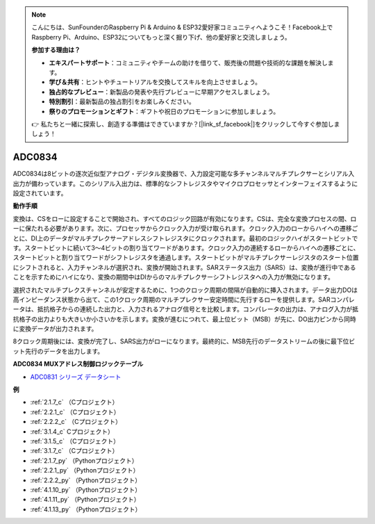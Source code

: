 .. note::

    こんにちは、SunFounderのRaspberry Pi & Arduino & ESP32愛好家コミュニティへようこそ！Facebook上でRaspberry Pi、Arduino、ESP32についてもっと深く掘り下げ、他の愛好家と交流しましょう。

    **参加する理由は？**

    - **エキスパートサポート**：コミュニティやチームの助けを借りて、販売後の問題や技術的な課題を解決します。
    - **学び＆共有**：ヒントやチュートリアルを交換してスキルを向上させましょう。
    - **独占的なプレビュー**：新製品の発表や先行プレビューに早期アクセスしましょう。
    - **特別割引**：最新製品の独占割引をお楽しみください。
    - **祭りのプロモーションとギフト**：ギフトや祝日のプロモーションに参加しましょう。

    👉 私たちと一緒に探索し、創造する準備はできていますか？[|link_sf_facebook|]をクリックして今すぐ参加しましょう！

.. _cpn_adc0834:

ADC0834
==============

ADC0834は8ビットの逐次近似型アナログ・デジタル変換器で、入力設定可能な多チャンネルマルチプレクサーとシリアル入出力が備わっています。このシリアル入出力は、標準的なシフトレジスタやマイクロプロセッサとインターフェイスするように設定されています。

.. image:: img/image309.png


**動作手順**

変換は、CSをローに設定することで開始され、すべてのロジック回路が有効になります。CSは、完全な変換プロセスの間、ローに保たれる必要があります。次に、プロセッサからクロック入力が受け取られます。クロック入力のローからハイへの遷移ごとに、DI上のデータがマルチプレクサーアドレスシフトレジスタにクロックされます。最初のロジックハイがスタートビットです。スタートビットに続いて3〜4ビットの割り当てワードがあります。クロック入力の連続するローからハイへの遷移ごとに、スタートビットと割り当てワードがシフトレジスタを通過します。スタートビットがマルチプレクサーレジスタのスタート位置にシフトされると、入力チャンネルが選択され、変換が開始されます。SARステータス出力（SARS）は、変換が進行中であることを示すためにハイになり、変換の期間中はDIからのマルチプレクサーシフトレジスタへの入力が無効になります。

選択されたマルチプレクスチャンネルが安定するために、1つのクロック周期の間隔が自動的に挿入されます。データ出力DOは高インピーダンス状態から出て、この1クロック周期のマルチプレクサー安定時間に先行するローを提供します。SARコンパレータは、抵抗格子からの連続した出力と、入力されるアナログ信号とを比較します。コンパレータの出力は、アナログ入力が抵抗格子の出力よりも大きいか小さいかを示します。変換が進むにつれて、最上位ビット（MSB）が先に、DO出力ピンから同時に変換データが出力されます。

8クロック周期後には、変換が完了し、SARS出力がローになります。最終的に、MSB先行のデータストリームの後に最下位ビット先行のデータを出力します。

.. image:: img/image175.png


**ADC0834 MUXアドレス制御ロジックテーブル**

.. image:: img/image176.png

* `ADC0831 シリーズ データシート <https://www.ti.com/lit/ds/symlink/adc0831-n.pdf>`_

**例**

* :ref:`2.1.7_c` （Cプロジェクト）
* :ref:`2.2.1_c` （Cプロジェクト）
* :ref:`2.2.2_c` （Cプロジェクト）
* :ref:`3.1.4_c` Cプロジェクト）
* :ref:`3.1.5_c` （Cプロジェクト）
* :ref:`3.1.7_c` （Cプロジェクト）
* :ref:`2.1.7_py` （Pythonプロジェクト）
* :ref:`2.2.1_py` （Pythonプロジェクト）
* :ref:`2.2.2_py` （Pythonプロジェクト）
* :ref:`4.1.10_py` （Pythonプロジェクト）
* :ref:`4.1.11_py` （Pythonプロジェクト）
* :ref:`4.1.13_py` （Pythonプロジェクト）

